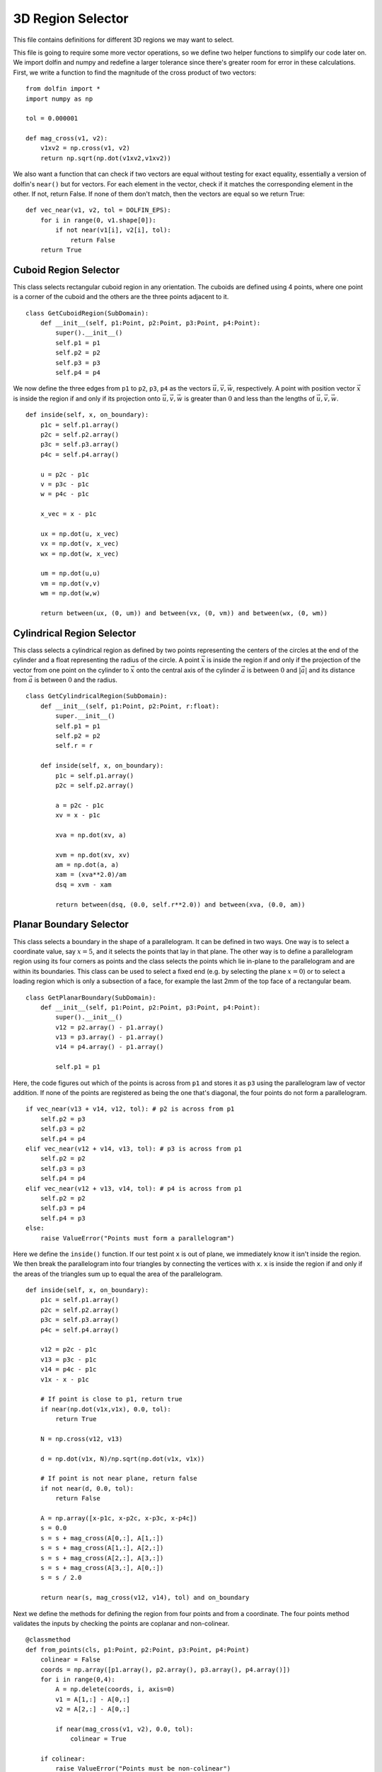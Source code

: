 3D Region Selector
==================

This file contains definitions for different 3D regions we may want to select.

This file is going to require some more vector operations, so we define two helper 
functions to simplify our code later on. We import dolfin and numpy and redefine a larger 
tolerance since there's greater room for error in these calculations. First, we write a 
function to find the magnitude of the cross product of two vectors::

    from dolfin import *
    import numpy as np
    
    tol = 0.000001
    
    def mag_cross(v1, v2):
        v1xv2 = np.cross(v1, v2)
        return np.sqrt(np.dot(v1xv2,v1xv2))

We also want a function that can check if two vectors are equal without testing for exact 
equality, essentially a version of dolfin's ``near()`` but for vectors. For each element in 
the vector, check if it matches the corresponding element in the other. If not, return 
False. If none of them don't match, then the vectors are equal so we return True::

    def vec_near(v1, v2, tol = DOLFIN_EPS):
        for i in range(0, v1.shape[0]):
            if not near(v1[i], v2[i], tol):
                return False
        return True

----------------------
Cuboid Region Selector
----------------------
This class selects rectangular cuboid region in any orientation. The cuboids are defined 
using 4 points, where one point is a corner of the cuboid and the others are the three 
points adjacent to it.

::

    class GetCuboidRegion(SubDomain):
        def __init__(self, p1:Point, p2:Point, p3:Point, p4:Point):
            super().__init__()
            self.p1 = p1
            self.p2 = p2
            self.p3 = p3
            self.p4 = p4
        
We now define the three edges from ``p1`` to ``p2``, ``p3``, ``p4`` as the vectors 
:math:`\vec{u}, \vec{v}, \vec{w}`, respectively. A point with position vector 
:math:`\vec{x}` is inside the region if and only if its projection onto :math:`\vec{u}, 
\vec{v}, \vec{w}` is greater than :math:`0` and less than the lengths of :math:`\vec{u}, 
\vec{v}, \vec{w}`.

::

        def inside(self, x, on_boundary):
            p1c = self.p1.array()
            p2c = self.p2.array()
            p3c = self.p3.array()
            p4c = self.p4.array()
            
            u = p2c - p1c
            v = p3c - p1c
            w = p4c - p1c
            
            x_vec = x - p1c
            
            ux = np.dot(u, x_vec)
            vx = np.dot(v, x_vec)
            wx = np.dot(w, x_vec)
            
            um = np.dot(u,u)
            vm = np.dot(v,v)
            wm = np.dot(w,w)
            
            return between(ux, (0, um)) and between(vx, (0, vm)) and between(wx, (0, wm))

---------------------------
Cylindrical Region Selector
---------------------------
This class selects a cylindrical region as defined by two points representing the centers of the circles at the end of the cylinder and a float representing the radius of the circle. A point :math:`\vec{x}` is inside the region if and only if the projection of the vector from one point on the cylinder to :math:`\vec{x}` onto the central axis of the cylinder :math:`\vec{a}` is between :math:`0` and :math:`|\vec{a}|` and its distance from :math:`\vec{a}` is between :math:`0` and the radius.

::

    class GetCylindricalRegion(SubDomain):
        def __init__(self, p1:Point, p2:Point, r:float):
            super.__init__()
            self.p1 = p1
            self.p2 = p2
            self.r = r
        
        def inside(self, x, on_boundary):
            p1c = self.p1.array()
            p2c = self.p2.array()
            
            a = p2c - p1c
            xv = x - p1c
            
            xva = np.dot(xv, a)
            
            xvm = np.dot(xv, xv)
            am = np.dot(a, a)
            xam = (xva**2.0)/am
            dsq = xvm - xam
            
            return between(dsq, (0.0, self.r**2.0)) and between(xva, (0.0, am))

------------------------
Planar Boundary Selector
------------------------
This class selects a boundary in the shape of a parallelogram. It can be defined in two ways. One way is to select a coordinate value, say :math:`x=5`, and it selects the points that lay in that plane. The other way is to define a parallelogram region using its four corners as points and the class selects the points which lie in-plane to the parallelogram and are within its boundaries. This class can be used to select a fixed end (e.g. by selecting the plane :math:`x=0`) or to select a loading region which is only a subsection of a face, for example the last 2mm of the top face of a rectangular beam.

::

    class GetPlanarBoundary(SubDomain):
        def __init__(self, p1:Point, p2:Point, p3:Point, p4:Point):
            super().__init__()
            v12 = p2.array() - p1.array()
            v13 = p3.array() - p1.array()
            v14 = p4.array() - p1.array()
            
            self.p1 = p1
            

Here, the code figures out which of the points is across from ``p1`` and stores it as ``p3`` using the parallelogram law of vector addition. If none of the points are registered as being the one that's diagonal, the four points do not form a parallelogram.

::

            if vec_near(v13 + v14, v12, tol): # p2 is across from p1
                self.p2 = p3
                self.p3 = p2
                self.p4 = p4
            elif vec_near(v12 + v14, v13, tol): # p3 is across from p1
                self.p2 = p2
                self.p3 = p3
                self.p4 = p4
            elif vec_near(v12 + v13, v14, tol): # p4 is across from p1
                self.p2 = p2
                self.p3 = p4
                self.p4 = p3
            else:
                raise ValueError("Points must form a parallelogram")

Here we define the ``inside()`` function. If our test point ``x`` is out of plane, we immediately know it isn't inside the region. We then break the parallelogram into four triangles by connecting the vertices with ``x``. ``x`` is inside the region if and only if the areas of the triangles sum up to equal the area of the parallelogram.

::

        def inside(self, x, on_boundary):
            p1c = self.p1.array()
            p2c = self.p2.array()
            p3c = self.p3.array()
            p4c = self.p4.array()
            
            v12 = p2c - p1c
            v13 = p3c - p1c
            v14 = p4c - p1c
            v1x - x - p1c
            
            # If point is close to p1, return true
            if near(np.dot(v1x,v1x), 0.0, tol):
                return True
            
            N = np.cross(v12, v13)
            
            d = np.dot(v1x, N)/np.sqrt(np.dot(v1x, v1x))
            
            # If point is not near plane, return false
            if not near(d, 0.0, tol):
                return False
            
            A = np.array([x-p1c, x-p2c, x-p3c, x-p4c])
            s = 0.0
            s = s + mag_cross(A[0,:], A[1,:])
            s = s + mag_cross(A[1,:], A[2,:])
            s = s + mag_cross(A[2,:], A[3,:])
            s = s + mag_cross(A[3,:], A[0,:])
            s = s / 2.0
            
            return near(s, mag_cross(v12, v14), tol) and on_boundary

Next we define the methods for defining the region from four points and from a coordinate. The four points method validates the inputs by checking the points are coplanar and non-colinear.

::

        @classmethod
        def from_points(cls, p1:Point, p2:Point, p3:Point, p4:Point)
            colinear = False
            coords = np.array([p1.array(), p2.array(), p3.array(), p4.array()])
            for i in range(0,4):
                A = np.delete(coords, i, axis=0)
                v1 = A[1,:] - A[0,:]
                v2 = A[2,:] - A[0,:]
                
                if near(mag_cross(v1, v2), 0.0, tol):
                    colinear = True
            
            if colinear:
                raise ValueError("Points must be non-colinear")
            
            v12 = coords[1,:] - coords[0,:]
            v13 = coords[2,:] - coords[0,:]
            v14 = coords[3,:] - coords[0,:]
            
            coplanar = near(np.dot(v12, np.cross(v13, v14)), 0.0)
            
            if not coplanar:
                raise ValueError("Points must be coplanar")
            
            return cls(p1, p2, p3, p4)
        
        @classmethod
        def from_coord(cls, dimension:str, val:float):
            if dimension == 'x' or dimension == 'X':
                return cls(Point(val,-10000.0,-10000.0), Point(val,10000.0,-10000.0),\
                        Point(val,10000.0,10000.0), Point(val,-10000.0,10000.0))
            elif dimension == 'y' or dimension == 'Y':
                return cls(Point(-10000.0,val,-10000.0), Point(10000.0,val,-10000.0),\
                        Point(10000.0,val,10000.0), Point(-10000.0,val,10000.0))
            elif dimension == 'z' or dimension == 'Z':
                return cls(Point(-10000.0,-10000.0,val), Point(10000.0,-10000.0,val),\
                        Point(10000.0,10000.0,val), Point(-10000.0,10000.0,val))
            else:
                raise ValueError("Dimension must be 'x', 'y', or 'z'")
        
        def area(self):
            return mag_cross(self.p2.array()-self.p1.array(), self.p4.array()-self.p1.array())

-------------
Complete Code
-------------
The complete code follows and can also be downloaded :download:`here </../code/region_selector_3d.py>`.
::

    from dolfin import *
    import numpy as np

    tol = .000001

    # Finds magnitude of cross product of two vectors
    def mag_cross(v1, v2):
        v1xv2 = np.cross(v1, v2)
        return np.sqrt(np.dot(v1xv2,v1xv2))

    # Like near() function, but for vectors
    def vec_near(v1, v2, tol = DOLFIN_EPS):
        for i in range(0, v1.shape[0]):
            if not near(v1[i], v2[i], tol):
                return False
        return True

    # Defines a rectangular cuboid region
    class GetCuboidRegion(SubDomain):
        # Define using 4 points where p2, p3, p4 are distinct and share edges with p1
        def __init__(self, p1:Point, p2:Point, p3:Point, p4:Point):
            super().__init__()
            self.p1 = p1
            self.p2 = p2
            self.p3 = p3
            self.p4 = p4

        def inside(self, x, on_boundary):
            p1c = self.p1.array()
            p2c = self.p2.array()
            p3c = self.p3.array()
            p4c = self.p4.array()
            
            u = p2c - p1c
            v = p3c - p1c
            w = p4c - p1c

            x_vec = x - p1c

            ux = np.dot(u, x_vec)
            vx = np.dot(v, x_vec)
            wx = np.dot(w, x_vec)

            um = np.dot(u,u)
            vm = np.dot(v,v)
            wm = np.dot(w,w)

            return between(ux, (0, um)) and between(vx, (0, vm)) and between(wx, (0, wm))

    # Defines a cylindrical region
    class GetCylindricalRegion(SubDomain):
        # Define using 2 points and a radius
        # p1: Center of circle at one end of cylinder
        # p2: Center of circle at other end of cylinder
        # r: Radius of cylinder
        def __init__(self, p1:Point, p2:Point, r:float):
            super().__init__()
            self.p1 = p1
            self.p2 = p2
            self.r = r

        def inside(self, x, on_boundary):
            p1c = self.p1.array()
            p2c = self.p2.array()

            a = p2c - p1c # primary axis of cylinder
            xv = x - p1c

            xva = np.dot(xv, a) # x*a

            xvm = np.dot(xv,xv) # |x|^2
            am = np.dot(a,a) # |a|^2
            xam = (xva**2.0)/am # (x*a)^2/|a|^2
            dsq = xvm - xam # d^2 = |x|^2 - proj(x onto a)^2

            # d^2 <= r^2 && 0 <= proj(x onto a)/|a| <= |a| -> 0 <= x dot a <= |a|^2
            return between(dsq, (0.0,self.r**2.0)) and between(xva, (0.0,am))

    # Defines parallelogram boundary in 3-space
    class GetPlanarBoundary(SubDomain):
        def __init__(self, p1:Point, p2:Point, p3:Point, p4:Point):
            super().__init__()
            v12 = p2.array() - p1.array()
            v13 = p3.array() - p1.array()
            v14 = p4.array() - p1.array()

            self.p1 = p1
            
            # Use parallelogram law of vector addition to check what's the diagonal
            if vec_near(v13 + v14, v12, tol): # p2 is across from p1
                self.p2 = p3
                self.p3 = p2
                self.p4 = p4
            elif vec_near(v12 + v14, v13, tol): # p3 is across from p1
                self.p2 = p2
                self.p3 = p3
                self.p4 = p4
            elif vec_near(v12 + v13, v14, tol): # p4 is across from p1
                self.p2 = p2
                self.p3 = p4
                self.p4 = p3
            else:
                raise ValueError("Points must form a parallelogram")
            # End up with p1, p2, p3, p4 with p1 across from p3 and p2 across from p4

            

        def inside(self, x, on_boundary):
            p1c = self.p1.array()
            p2c = self.p2.array()
            p3c = self.p3.array()
            p4c = self.p4.array()

            v12 = p2c - p1c
            v13 = p3c - p1c
            v14 = p4c - p1c
            v1x = x - p1c
            
            # If point is close to p1, return true
            if near(np.dot(v1x,v1x),0.0, tol):
                return True

            N = np.cross(v12, v13)
            
            # Point-plane distance
            d = np.dot(v1x, N)/np.sqrt(np.dot(v1x,v1x))
            
            # If point is not near plane, return false
            if not near(d, 0.0, tol):
                return False

            # Check if point is in bounds.
            # Sum of areas of triangles between x and each pair of adjacent corners
            # should equal the area of the parallelogram.
            A = np.array([x-p1c, x-p2c, x-p3c, x-p4c])
            s = 0.0
            s = s + mag_cross(A[0,:], A[1,:])
            s = s + mag_cross(A[1,:], A[2,:])
            s = s + mag_cross(A[2,:], A[3,:])
            s = s + mag_cross(A[3,:], A[0,:])
            s = s / 2.0
     
            return near(s, mag_cross(v12, v14), tol) and on_boundary
        
        # Define a region using the four corners of the parallelogram.
        # These points must be:
        #   Non-colinear
        #   Coplanar
        #   Form a parallelogram
        @classmethod
        def from_points(cls, p1:Point, p2:Point, p3:Point, p4:Point):
            colinear = False
            coords = np.array([p1.array(),p2.array(),p3.array(),p4.array()]);
            for i in range(0,4):
                A = np.delete(coords, i, axis=0)
                v1 = A[1,:] - A[0,:]
                v2 = A[2,:] - A[0,:]
                
                if near(mag_cross(v1, v2), 0.0, tol):
                    colinear = True

            if colinear:
                raise ValueError("Points must be non-colinear")
            
            v12 = coords[1,:] - coords[0,:]
            v13 = coords[2,:] - coords[0,:]
            v14 = coords[3,:] - coords[0,:]

            coplanar = near(np.dot(v12, np.cross(v13, v14)), 0.0)

            if not coplanar:
                raise ValueError("Points must be coplanar")
            
            return cls(p1, p2, p3, p4)
        
        # Define a region that is parallel to the x, y, or z planes
        # at a specific x, y, or z coordinate.
        # Assumes the shape is contained within the +/-10000 square.
        @classmethod
        def from_coord(cls, dimension:str, val:float):
            if dimension == 'x' or dimension == 'X':
                return cls(Point(val,-10000.0,-10000.0), Point(val,10000.0,-10000.0),\
                        Point(val,10000.0,10000.0), Point(val,-10000.0,10000.0))
            elif dimension == 'y' or dimension == 'Y':
                return cls(Point(-10000.0,val,-10000.0), Point(10000.0,val,-10000.0),\
                        Point(10000.0,val,10000.0), Point(-10000.0,val,10000.0))
            elif dimension == 'z' or dimension == 'Z':
                return cls(Point(-10000.0,-10000.0,val), Point(10000.0,-10000.0,val),\
                        Point(10000.0,10000.0,val), Point(-10000.0,10000.0,val))
            else:
                raise ValueError("Dimension must be 'x', 'y', or 'z'")
        
        # Gets area of boundary of parallelogram.
        # DOES NOT necessarily get area of selected region on mesh
        def area(self):
            return mag_cross(self.p2.array()-self.p1.array(), self.p4.array()-self.p1.array())